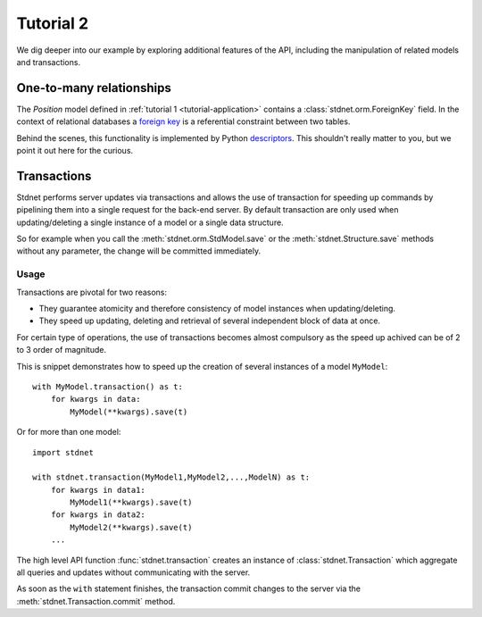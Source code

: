 .. _tutorial2:

===========================================
Tutorial 2
===========================================

We dig deeper into our example by exploring additional features of
the API, including the manipulation of related models and transactions.

.. _one-to-many:

One-to-many relationships
================================

The *Position* model defined in :ref:`tutorial 1 <tutorial-application>`
contains a :class:`stdnet.orm.ForeignKey` field.
In the context of relational databases a
`foreign key <http://en.wikipedia.org/wiki/Foreign_key>`_ is
a referential constraint between two tables.



Behind the scenes, this functionality is implemented by Python descriptors_.
This shouldn't really matter to you, but we point it out here for the curious.


.. _model-transactions:

Transactions
==========================

Stdnet performs server updates via transactions and allows the use of
transaction for speeding up commands by pipelining them into a single
request for the back-end server.
By default transaction are only used when updating/deleting a single instance
of a model or a single data structure.

So for example when you call the :meth:`stdnet.orm.StdModel.save`
or the :meth:`stdnet.Structure.save` methods without any parameter, the change
will be committed immediately.


Usage
~~~~~~~~~~~~~~~~~~~~~~

Transactions are pivotal for two reasons:

* They guarantee atomicity and therefore consistency of model instances when updating/deleting.
* They speed up updating, deleting and retrieval of several independent block
  of data at once.

For certain type of operations, the use of transactions becomes almost compulsory
as the speed up achived can be of 2 to 3 order of magnitude.

This is snippet demonstrates how to speed up the creation of several instances of
a model ``MyModel``::

    with MyModel.transaction() as t:
        for kwargs in data:
            MyModel(**kwargs).save(t)

Or for more than one model::

    import stdnet
    
    with stdnet.transaction(MyModel1,MyModel2,...,ModelN) as t:
        for kwargs in data1:
            MyModel1(**kwargs).save(t)
        for kwargs in data2:
            MyModel2(**kwargs).save(t)
        ...
        
The high level API function :func:`stdnet.transaction` creates an instance of
:class:`stdnet.Transaction` which aggregate all queries and updates without
communicating with the server.

As soon as the ``with`` statement finishes, the transaction commit changes
to the server via the :meth:`stdnet.Transaction.commit` method.

        





.. _descriptors: http://users.rcn.com/python/download/Descriptor.htm